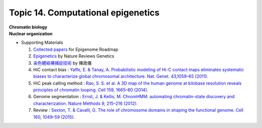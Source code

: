 Topic 14. ​​​Computational epigenetics
==========================================
| **Chromatin biology**
| **Nuclear organization**
* Supporting Materials

  1. `Collected papers <https://www.nature.com/collections/vbqgtr>`_ for Epigenome Roadmap
  2. `Epigenetics <https://www.nature.com/subjects/epigenetics>`_ by Nature Reviews Genetics
  3. `染色體結構捕捉技術 <http://highscope.ch.ntu.edu.tw/wordpress/?p=62151>`_ by 陳政儀
  4. HiC contact bias : `Yaffe, E. & Tanay, A. Probabilistic modeling of Hi-C contact maps eliminates systematic biases to characterize global chromosomal architecture. Nat. Genet. 43,1059–65 (2011). <https://pubmed.ncbi.nlm.nih.gov/22001755/>`_
  5. HiC peak calling method : `Rao, S. S. et al. A 3D map of the human genome at kilobase resolution reveals principles of chromatin looping. Cell 159, 1665–80 (2014). <https://pubmed.ncbi.nlm.nih.gov/25497547/>`_
  6. Genome segmentation : `Ernst, J. & Kellis, M. ChromHMM: automating chromatin-state discovery and characterization. Nature Methods 9, 215–216 (2012). <https://pubmed.ncbi.nlm.nih.gov/22373907/>`_
  7. Review : `Sexton, T. & Cavalli, G. The role of chromosome domains in shaping the functional genome. Cell 160, 1049–59 (2015). <https://pubmed.ncbi.nlm.nih.gov/25768903/>`_
